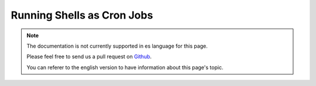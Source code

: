 Running Shells as Cron Jobs
###########################

.. note::
    The documentation is not currently supported in es language for this page.

    Please feel free to send us a pull request on
    `Github <https://github.com/cakephp/docs>`_.

    You can referer to the english
    version to have information about this page's topic.

.. meta::
    :title lang=es: Running Shells as cronjobs
    :keywords lang=es: cronjob,bash script,crontab
